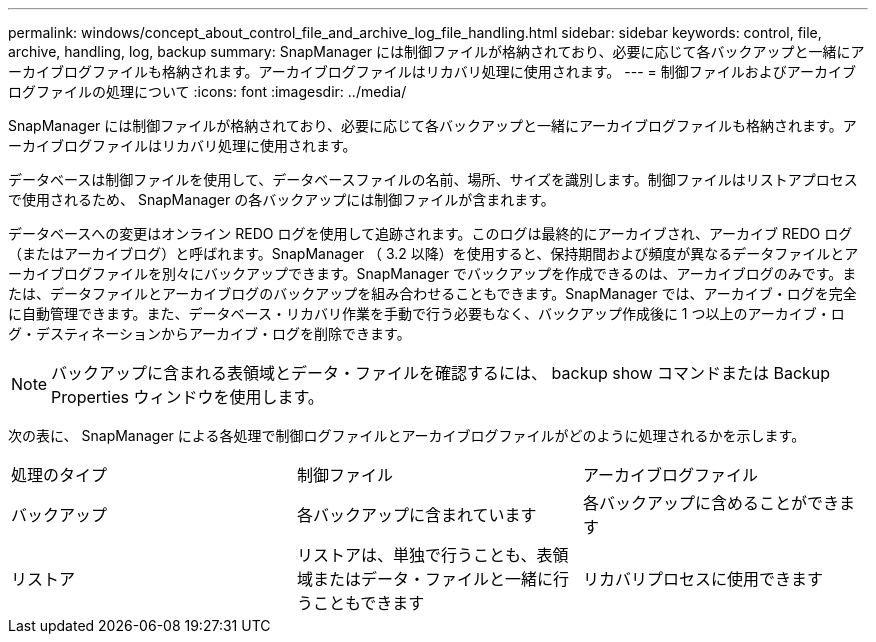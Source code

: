 ---
permalink: windows/concept_about_control_file_and_archive_log_file_handling.html 
sidebar: sidebar 
keywords: control, file, archive, handling, log, backup 
summary: SnapManager には制御ファイルが格納されており、必要に応じて各バックアップと一緒にアーカイブログファイルも格納されます。アーカイブログファイルはリカバリ処理に使用されます。 
---
= 制御ファイルおよびアーカイブログファイルの処理について
:icons: font
:imagesdir: ../media/


[role="lead"]
SnapManager には制御ファイルが格納されており、必要に応じて各バックアップと一緒にアーカイブログファイルも格納されます。アーカイブログファイルはリカバリ処理に使用されます。

データベースは制御ファイルを使用して、データベースファイルの名前、場所、サイズを識別します。制御ファイルはリストアプロセスで使用されるため、 SnapManager の各バックアップには制御ファイルが含まれます。

データベースへの変更はオンライン REDO ログを使用して追跡されます。このログは最終的にアーカイブされ、アーカイブ REDO ログ（またはアーカイブログ）と呼ばれます。SnapManager （ 3.2 以降）を使用すると、保持期間および頻度が異なるデータファイルとアーカイブログファイルを別々にバックアップできます。SnapManager でバックアップを作成できるのは、アーカイブログのみです。または、データファイルとアーカイブログのバックアップを組み合わせることもできます。SnapManager では、アーカイブ・ログを完全に自動管理できます。また、データベース・リカバリ作業を手動で行う必要もなく、バックアップ作成後に 1 つ以上のアーカイブ・ログ・デスティネーションからアーカイブ・ログを削除できます。


NOTE: バックアップに含まれる表領域とデータ・ファイルを確認するには、 backup show コマンドまたは Backup Properties ウィンドウを使用します。

次の表に、 SnapManager による各処理で制御ログファイルとアーカイブログファイルがどのように処理されるかを示します。

|===


| 処理のタイプ | 制御ファイル | アーカイブログファイル 


 a| 
バックアップ
 a| 
各バックアップに含まれています
 a| 
各バックアップに含めることができます



 a| 
リストア
 a| 
リストアは、単独で行うことも、表領域またはデータ・ファイルと一緒に行うこともできます
 a| 
リカバリプロセスに使用できます

|===